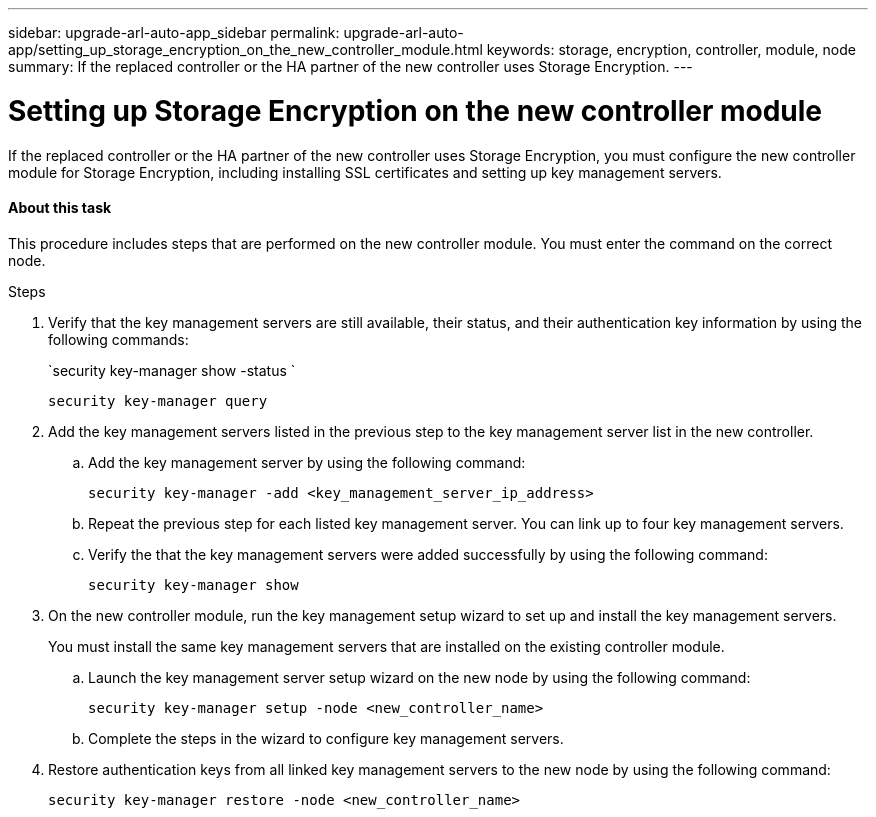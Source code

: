 ---
sidebar: upgrade-arl-auto-app_sidebar
permalink: upgrade-arl-auto-app/setting_up_storage_encryption_on_the_new_controller_module.html
keywords: storage, encryption, controller, module, node
summary: If the replaced controller or the HA partner of the new controller uses Storage Encryption.
---

= Setting up Storage Encryption on the new controller module
:hardbreaks:
:nofooter:
:icons: font
:linkattrs:
:imagesdir: ./media/

//
// This file was created with NDAC Version 2.0 (August 17, 2020)
//
// 2020-12-02 14:33:55.771144
//

[.lead]
If the replaced controller or the HA partner of the new controller uses Storage Encryption, you must configure the new controller module for Storage Encryption, including installing SSL certificates and setting up key management servers.

==== About this task

This procedure includes steps that are performed on the new controller module. You must enter the command on the correct node.

.Steps

. Verify that the key management servers are still available, their status, and their authentication key information by using the following commands:
+
`security key-manager show -status `
+
`security key-manager query`

. Add the key management servers listed in the previous step to the key management server list in the new controller.
..  Add the key management server by using the following command:
+
`security key-manager -add <key_management_server_ip_address>`

.. Repeat the previous step for each listed key management server. You can link up to four key management servers.
.. Verify the that the key management servers were added successfully by using the following command:
+
`security key-manager show`

. On the new controller module, run the key management setup wizard to set up and install the key management servers.
+
You must install the same key management servers that are installed on the existing controller module.

.. Launch the key management server setup wizard on the new node by using the following command:
+
`security key-manager setup -node <new_controller_name>`

.. Complete the steps in the wizard to configure key management servers.
. Restore authentication keys from all linked key management servers to the new node by using the following command:
+
`security key-manager restore -node <new_controller_name>`
